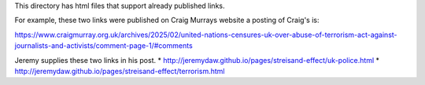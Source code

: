 This directory has html files that support already published links. 

For example, these two links were published on Craig Murrays website a posting of Craig's is:

https://www.craigmurray.org.uk/archives/2025/02/united-nations-censures-uk-over-abuse-of-terrorism-act-against-journalists-and-activists/comment-page-1/#comments

Jeremy supplies these two links in his post.
* http://jeremydaw.github.io/pages/streisand-effect/uk-police.html
* http://jeremydaw.github.io/pages/streisand-effect/terrorism.html
